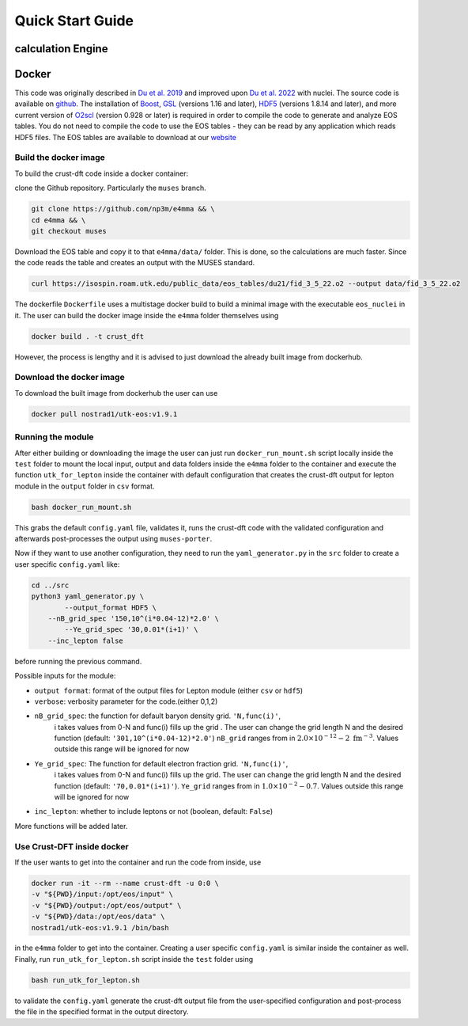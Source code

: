 Quick Start Guide
====================
calculation Engine
--------------------
Docker
--------------------
This code was originally described in `Du et al.
2019 <https://arxiv.org/pdf/1802.09710>`_ and improved upon `Du et al.
2022 <https://arxiv.org/pdf/2107.06697>`_ with nuclei. The source code
is available on `github <https://github.com/np3m/e4mma>`_. The installation of `Boost <http://www.boost.org>`_, `GSL
<http://www.gnu.org/software/gsl>`_ (versions 1.16 and later), `HDF5
<http://www.hdfgroup.org>`_ (versions 1.8.14 and later), and more current version of `O2scl <https://neutronstars.utk.edu/code/o2scl/index.html>`_ (version 0.928 or later) is required in order to
compile the code to generate and analyze EOS tables. You do not need
to compile the code to use the EOS tables - they can be read by any
application which reads HDF5 files. The EOS tables are available to
download at our
`website <https://neutronstars.utk.edu/code/eos/download.html>`_

Build the docker image
~~~~~~~~~~~~~~~~~~~~~~
To build the crust-dft code inside a docker container:

clone the Github repository. Particularly the ``muses`` branch.

.. code-block:: bash

    git clone https://github.com/np3m/e4mma && \
    cd e4mma && \
    git checkout muses


Download the EOS table and copy it to that ``e4mma/data/`` folder. This is
done, so the calculations are much faster. Since the code reads the
table and creates an output with the MUSES standard.

.. code-block:: bash

    curl https://isospin.roam.utk.edu/public_data/eos_tables/du21/fid_3_5_22.o2 --output data/fid_3_5_22.o2

The dockerfile ``Dockerfile`` uses a multistage docker build to build a
minimal image with the executable ``eos_nuclei`` in it. The user can
build the docker image inside the ``e4mma`` folder themselves using

.. code-block:: bash

    docker build . -t crust_dft

However, the process is lengthy and it is advised to just download the
already built image from dockerhub.

Download the docker image
~~~~~~~~~~~~~~~~~~~~~~~~~~
To download the built image from dockerhub the user can use

.. code-block:: bash

    docker pull nostrad1/utk-eos:v1.9.1

Running the module
~~~~~~~~~~~~~~~~~~
After either building or downloading the image the user can just run
``docker_run_mount.sh`` script locally inside the ``test`` folder to mount
the local input, output and data folders inside the ``e4mma`` folder to the
container and execute the function ``utk_for_lepton`` inside the
container with default configuration that creates the crust-dft output for
lepton module in the ``output`` folder in ``csv`` format.

.. code-block:: bash

    bash docker_run_mount.sh

This grabs the default ``config.yaml`` file, validates it, runs the crust-dft
code with the validated configuration and afterwards post-processes the
output using ``muses-porter``.

Now if they want to use another configuration, they need to run the
``yaml_generator.py`` in the ``src`` folder to create a user specific
``config.yaml`` like:

.. code-block:: bash

    cd ../src
    python3 yaml_generator.py \
	    --output_format HDF5 \
        --nB_grid_spec '150,10^(i*0.04-12)*2.0' \
	    --Ye_grid_spec '30,0.01*(i+1)' \
        --inc_lepton false

before running the previous command.

Possible inputs for the module:

- ``output format``: format of the output files for Lepton module (either ``csv`` or ``hdf5``)
- ``verbose``: verbosity parameter for the code.(either 0,1,2)
- ``nB_grid_spec``: the function for default baryon density grid. ``'N,func(i)'``, 
                    i takes values from 0-N 
                    and func(i) fills up the grid . The user can change the grid length N and the 
                    desired function (default: ``'301,10^(i*0.04-12)*2.0'``)
                    ``nB_grid`` ranges from in :math:`2.0\times10^{-12}-2~\mathrm{fm^{-3}}`. Values outside this range will be ignored for now
- ``Ye_grid_spec``: The function for default electron fraction grid. ``'N,func(i)'``, 
                    i takes values from 0-N 
                    and func(i) fills up the grid. The user can change the grid length N and the 
                    desired function (default: ``'70,0.01*(i+1)'``).
                    ``Ye_grid`` ranges from in :math:`1.0\times10^{-2}-0.7`. Values outside this range will be ignored for now

- ``inc_lepton``: whether to include leptons or not (boolean, default: ``False``)
More functions will be added later.

Use Crust-DFT inside docker
~~~~~~~~~~~~~~~~~~~~~
If the user wants to get into the container and run the code from inside, use

.. code-block:: bash

    docker run -it --rm --name crust-dft -u 0:0 \
    -v "${PWD}/input:/opt/eos/input" \
    -v "${PWD}/output:/opt/eos/output" \
    -v "${PWD}/data:/opt/eos/data" \
    nostrad1/utk-eos:v1.9.1 /bin/bash

in the ``e4mma`` folder to get into the container. 
Creating a user specific ``config.yaml`` is similar inside the container as well. Finally, run ``run_utk_for_lepton.sh`` script inside the ``test`` folder using

.. code-block:: bash

    bash run_utk_for_lepton.sh

to validate the ``config.yaml`` generate the crust-dft output file from the user-specified configuration and post-process the file in the specified format in the output directory.
